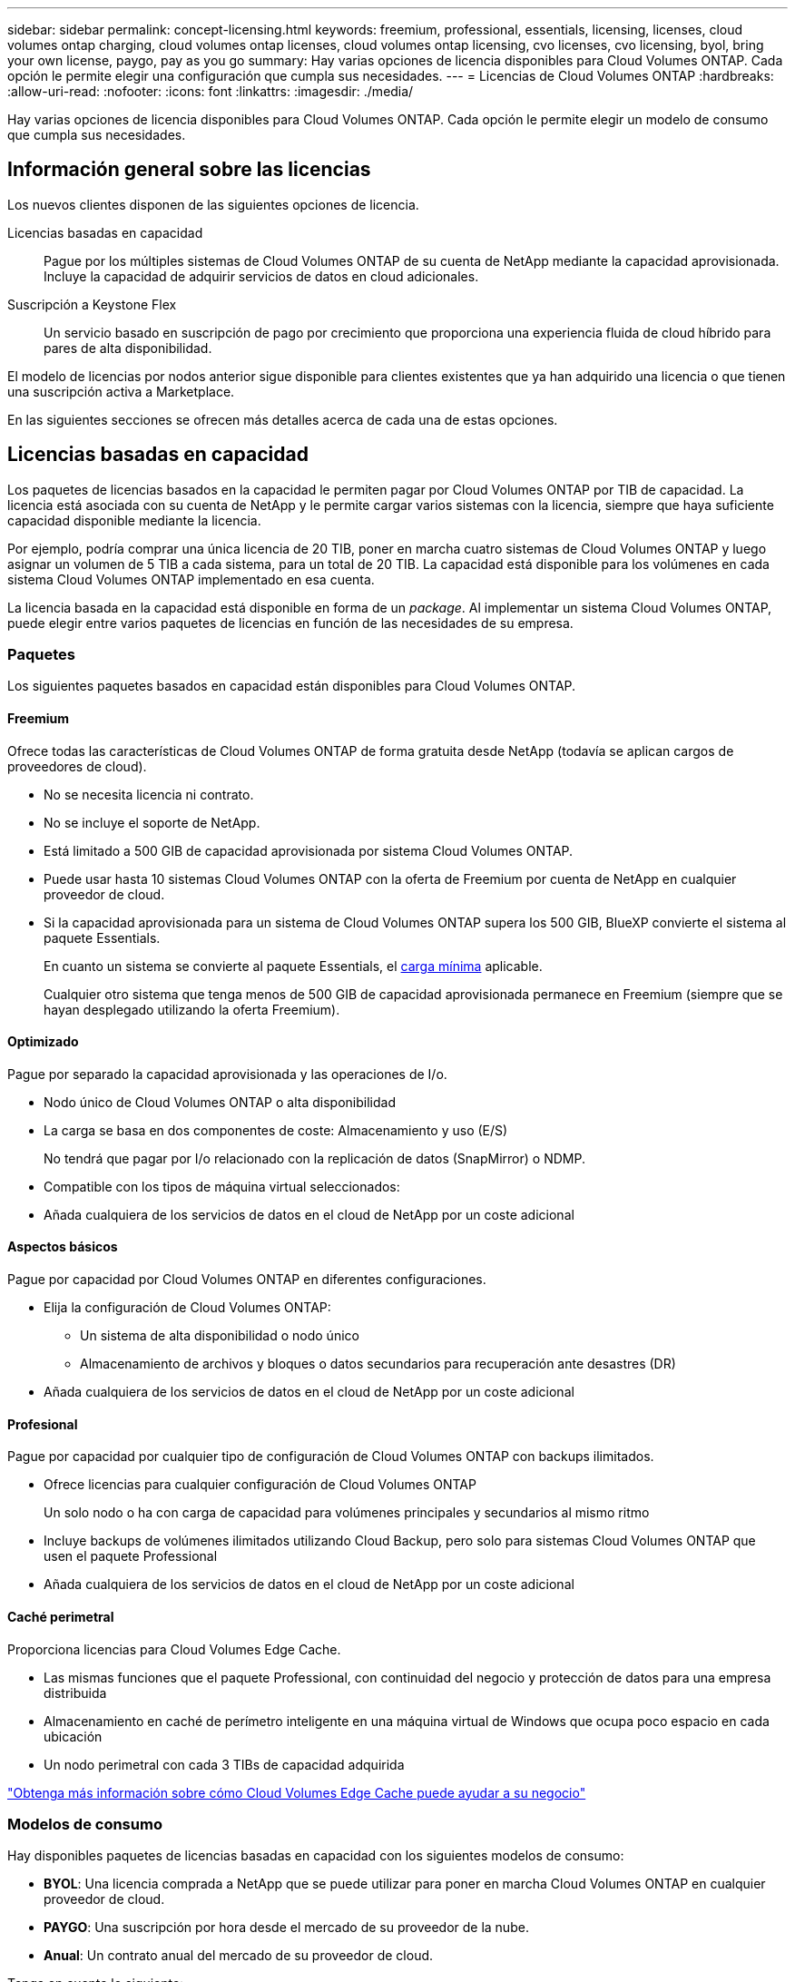---
sidebar: sidebar 
permalink: concept-licensing.html 
keywords: freemium, professional, essentials, licensing, licenses, cloud volumes ontap charging, cloud volumes ontap licenses, cloud volumes ontap licensing, cvo licenses, cvo licensing, byol, bring your own license, paygo, pay as you go 
summary: Hay varias opciones de licencia disponibles para Cloud Volumes ONTAP. Cada opción le permite elegir una configuración que cumpla sus necesidades. 
---
= Licencias de Cloud Volumes ONTAP
:hardbreaks:
:allow-uri-read: 
:nofooter: 
:icons: font
:linkattrs: 
:imagesdir: ./media/


[role="lead"]
Hay varias opciones de licencia disponibles para Cloud Volumes ONTAP. Cada opción le permite elegir un modelo de consumo que cumpla sus necesidades.



== Información general sobre las licencias

Los nuevos clientes disponen de las siguientes opciones de licencia.

Licencias basadas en capacidad:: Pague por los múltiples sistemas de Cloud Volumes ONTAP de su cuenta de NetApp mediante la capacidad aprovisionada. Incluye la capacidad de adquirir servicios de datos en cloud adicionales.
Suscripción a Keystone Flex:: Un servicio basado en suscripción de pago por crecimiento que proporciona una experiencia fluida de cloud híbrido para pares de alta disponibilidad.


El modelo de licencias por nodos anterior sigue disponible para clientes existentes que ya han adquirido una licencia o que tienen una suscripción activa a Marketplace.

En las siguientes secciones se ofrecen más detalles acerca de cada una de estas opciones.



== Licencias basadas en capacidad

Los paquetes de licencias basados en la capacidad le permiten pagar por Cloud Volumes ONTAP por TIB de capacidad. La licencia está asociada con su cuenta de NetApp y le permite cargar varios sistemas con la licencia, siempre que haya suficiente capacidad disponible mediante la licencia.

Por ejemplo, podría comprar una única licencia de 20 TIB, poner en marcha cuatro sistemas de Cloud Volumes ONTAP y luego asignar un volumen de 5 TIB a cada sistema, para un total de 20 TIB. La capacidad está disponible para los volúmenes en cada sistema Cloud Volumes ONTAP implementado en esa cuenta.

La licencia basada en la capacidad está disponible en forma de un _package_. Al implementar un sistema Cloud Volumes ONTAP, puede elegir entre varios paquetes de licencias en función de las necesidades de su empresa.



=== Paquetes

Los siguientes paquetes basados en capacidad están disponibles para Cloud Volumes ONTAP.



==== Freemium

Ofrece todas las características de Cloud Volumes ONTAP de forma gratuita desde NetApp (todavía se aplican cargos de proveedores de cloud).

* No se necesita licencia ni contrato.
* No se incluye el soporte de NetApp.
* Está limitado a 500 GIB de capacidad aprovisionada por sistema Cloud Volumes ONTAP.
* Puede usar hasta 10 sistemas Cloud Volumes ONTAP con la oferta de Freemium por cuenta de NetApp en cualquier proveedor de cloud.
* Si la capacidad aprovisionada para un sistema de Cloud Volumes ONTAP supera los 500 GIB, BlueXP convierte el sistema al paquete Essentials.
+
En cuanto un sistema se convierte al paquete Essentials, el <<Notas sobre la carga,carga mínima>> aplicable.

+
Cualquier otro sistema que tenga menos de 500 GIB de capacidad aprovisionada permanece en Freemium (siempre que se hayan desplegado utilizando la oferta Freemium).





==== Optimizado

Pague por separado la capacidad aprovisionada y las operaciones de I/o.

* Nodo único de Cloud Volumes ONTAP o alta disponibilidad
* La carga se basa en dos componentes de coste: Almacenamiento y uso (E/S)
+
No tendrá que pagar por I/o relacionado con la replicación de datos (SnapMirror) o NDMP.



ifdef::azure[]

* Disponible en Azure Marketplace como oferta de pago por uso o como contrato anual


endif::azure[]

ifdef::gcp[]

* Disponible en Google Cloud Marketplace como oferta de pago por uso o como contrato anual


endif::gcp[]

* Compatible con los tipos de máquina virtual seleccionados:


ifdef::azure[]

* Para Azure: E4s_v3, E4ds_v4, DS4_v2, DS13_v2, E8s_v3, Y E8ds_v4


endif::azure[]

ifdef::gcp[]

* Para Google Cloud: n2-standard-4, n2-standard-8


endif::gcp[]

* Añada cualquiera de los servicios de datos en el cloud de NetApp por un coste adicional




==== Aspectos básicos

Pague por capacidad por Cloud Volumes ONTAP en diferentes configuraciones.

* Elija la configuración de Cloud Volumes ONTAP:
+
** Un sistema de alta disponibilidad o nodo único
** Almacenamiento de archivos y bloques o datos secundarios para recuperación ante desastres (DR)


* Añada cualquiera de los servicios de datos en el cloud de NetApp por un coste adicional




==== Profesional

Pague por capacidad por cualquier tipo de configuración de Cloud Volumes ONTAP con backups ilimitados.

* Ofrece licencias para cualquier configuración de Cloud Volumes ONTAP
+
Un solo nodo o ha con carga de capacidad para volúmenes principales y secundarios al mismo ritmo

* Incluye backups de volúmenes ilimitados utilizando Cloud Backup, pero solo para sistemas Cloud Volumes ONTAP que usen el paquete Professional
* Añada cualquiera de los servicios de datos en el cloud de NetApp por un coste adicional




==== Caché perimetral

Proporciona licencias para Cloud Volumes Edge Cache.

* Las mismas funciones que el paquete Professional, con continuidad del negocio y protección de datos para una empresa distribuida
* Almacenamiento en caché de perímetro inteligente en una máquina virtual de Windows que ocupa poco espacio en cada ubicación
* Un nodo perimetral con cada 3 TIBs de capacidad adquirida


ifdef::azure[]

* Disponible en Azure Marketplace como oferta de pago por uso o como contrato anual


endif::azure[]

ifdef::gcp[]

* Disponible en Google Cloud Marketplace como oferta de pago por uso o como contrato anual


endif::gcp[]

https://cloud.netapp.com/cloud-volumes-edge-cache["Obtenga más información sobre cómo Cloud Volumes Edge Cache puede ayudar a su negocio"^]



=== Modelos de consumo

Hay disponibles paquetes de licencias basadas en capacidad con los siguientes modelos de consumo:

* *BYOL*: Una licencia comprada a NetApp que se puede utilizar para poner en marcha Cloud Volumes ONTAP en cualquier proveedor de cloud.


ifdef::azure[]

+ tenga en cuenta que los paquetes optimizado y Edge Cache no están disponibles con la licencia BYOL.

endif::azure[]

* *PAYGO*: Una suscripción por hora desde el mercado de su proveedor de la nube.
* *Anual*: Un contrato anual del mercado de su proveedor de cloud.


Tenga en cuenta lo siguiente:

* Si adquiere una licencia de NetApp (BYOL), también tendrá que suscribirse a la oferta PAYGO del mercado de su proveedor de cloud.
+
La licencia siempre se cargará primero, pero se cargará a partir de la tarifa por horas en el mercado en estos casos:

+
** Si supera la capacidad de la licencia
** Si el período de su licencia caduca


* Si tiene un contrato anual de un mercado, _All_ los sistemas Cloud Volumes ONTAP que implemente se cobrarán en función de ese contrato. No se puede mezclar y combinar un contrato anual de mercado con su licencia BYOL.




=== Cambio de paquetes

Después de la implementación, puede cambiar el paquete de un sistema Cloud Volumes ONTAP que usa licencias basadas en capacidad. Por ejemplo, si implementó un sistema Cloud Volumes ONTAP con el paquete Essentials, puede cambiarlo por el paquete profesional si se necesita cambiar su empresa.

link:task-manage-capacity-licenses.html["Aprenda a cambiar los métodos de carga"].



=== precios

Para obtener más información sobre los precios, visite https://cloud.netapp.com/pricing?hsCtaTracking=4f8b7b77-8f63-4b73-b5af-ee09eab4fbd6%7C5fefbc99-396c-4084-99e6-f1e22dc8ffe7["Sitio web de NetApp BlueXP"^].



=== Pruebas gratuitas

En la suscripción de pago por uso de su proveedor de cloud, se encuentra disponible una prueba gratuita de 30 días. La prueba gratuita incluye Cloud Volumes ONTAP y Cloud Backup. La prueba comienza cuando usted se suscribe a la oferta en el mercado.

No hay limitaciones de capacidad ni instancia. Puede implementar tantos sistemas Cloud Volumes ONTAP como desee y asignar la misma capacidad que necesite, sin coste alguno durante 30 días. La versión de prueba gratuita se convierte automáticamente en una suscripción por hora pagada después de 30 días.

Cloud Volumes ONTAP no se cobra por hora de licencia de software, pero sí se aplican los costes de infraestructura del proveedor de cloud.


TIP: Recibirá una notificación en BlueXP cuando comience la prueba gratuita, cuando queden 7 días y cuando quede 1 día. Por ejemplo:image:screenshot-free-trial-notification.png["Una captura de pantalla de una notificación en la interfaz BlueXP que indica que sólo quedan 7 días en una prueba gratuita."]



=== Configuraciones admitidas

Los paquetes de licencia basados en capacidad están disponibles con Cloud Volumes ONTAP 9.7 y versiones posteriores.



=== Límite de capacidad

Con este modelo de licencia, cada sistema Cloud Volumes ONTAP individual admite hasta 2 PIB de capacidad mediante discos y segmentación en almacenamiento de objetos.

No hay limitación máxima de capacidad cuando se trata de la propia licencia.



=== Máximo número de sistemas

Con las licencias basadas en capacidad, el número máximo de sistemas Cloud Volumes ONTAP se limita a 20 por cuenta de NetApp. Un _System_ es un par de alta disponibilidad de Cloud Volumes ONTAP, un sistema de nodo único de Cloud Volumes ONTAP o cualquier VM de almacenamiento adicional que cree. La máquina virtual de almacenamiento predeterminada no cuenta para el límite. Este límite se aplica a todos los modelos de licencias.

Por ejemplo, digamos que tenemos tres entornos de trabajo:

* Un sistema Cloud Volumes ONTAP de un solo nodo con una máquina virtual de almacenamiento (esta es la máquina virtual de almacenamiento predeterminada que se crea al implementar Cloud Volumes ONTAP)
+
Este entorno de trabajo cuenta como un solo sistema.

* Un sistema Cloud Volumes ONTAP de un solo nodo con dos máquinas virtuales de almacenamiento (la máquina virtual de almacenamiento predeterminada más una máquina virtual de almacenamiento adicional que creó)
+
Este entorno de trabajo cuenta como dos sistemas: Uno para el sistema de nodo único y otro para el equipo virtual de almacenamiento adicional.

* Un par de alta disponibilidad de Cloud Volumes ONTAP con tres máquinas virtuales de almacenamiento (la máquina virtual de almacenamiento predeterminada y dos máquinas virtuales de almacenamiento adicionales que creó)
+
Este entorno de trabajo cuenta como tres sistemas: Uno para el par de alta disponibilidad y dos para los VM de almacenamiento adicionales.



Esto supone seis sistemas en total. Después, tendrá espacio para 14 sistemas adicionales en su cuenta.

Si tiene una gran puesta en marcha que requiera más de 20 sistemas, póngase en contacto con su representante de cuenta o con su equipo de ventas.

https://docs.netapp.com/us-en/cloud-manager-setup-admin/concept-netapp-accounts.html["Obtenga más información acerca de las cuentas de NetApp"^].



=== Notas sobre la carga

Los siguientes detalles pueden ayudarle a comprender cómo funciona la carga con las licencias basadas en la capacidad.



==== Carga mínima

Hay una carga mínima de 4 TIB para cada máquina virtual de almacenamiento que sirve datos y tiene al menos un volumen primario (lectura y escritura). Si la suma de los volúmenes primarios es inferior a 4 TIB, entonces BlueXP aplica la carga mínima de 4 TIB a esa máquina virtual de almacenamiento.

Si todavía no ha aprovisionado ningún volumen, no se aplicará ningún cargo mínimo.

La carga de capacidad mínima de 4 TIB no se aplica únicamente a equipos virtuales de almacenamiento que contienen volúmenes secundarios (protección de datos). Por ejemplo, si tiene una máquina virtual de almacenamiento con 1 TIB de datos secundarios, entonces sólo estará cargado por ese 1 TIB de datos.



==== Sobrerajes

Si sobrepasa su capacidad de BYOL o si la licencia caduca, se le cobrará por exceso a la tarifa por horas en función de su suscripción al mercado.



==== Paquete Essentials

Con el paquete Essentials, se factura por el tipo de puesta en marcha (ha o nodo único) y el tipo de volumen (principal o secundario). Por ejemplo, _Essentials ha_ tiene precios diferentes que _Essentials Secondary ha_.

Si ha comprado una licencia Essentials de NetApp (BYOL) y supera la capacidad con licencia para esa implementación y ese tipo de volumen, Digital Wallet cobra un exceso con una licencia Essentials con precios más elevados (si tiene una). Esto sucede porque primero utilizamos la capacidad disponible que ya ha adquirido como capacidad prepagada antes de cobrar por el mercado. Cobrar al mercado agregaría costos a su factura mensual.

Veamos un ejemplo. Supongamos que tiene las siguientes licencias para el paquete Essentials:

* Licencia de 500 TIB _Essentials Secondary ha_ que tiene 500 TIB de capacidad comprometida
* Licencia de 500 TIB _Essentials Single Node_ que sólo tiene 100 TIB de capacidad comprometida


Se aprovisionan otros 50 TIB en un par de alta disponibilidad con volúmenes secundarios. En lugar de cargar esos 50 TIB a PAYGO, Digital Wallet carga el exceso de 50 TIB contra la licencia _Essentials Single Node_. El precio de la licencia es superior al de _Essentials Secondary ha_, pero es más barato que la tasa de PAYGO.

En la cartera digital, se mostrarán 50 TIB cargados con la licencia _Essentials Single Node_.



==== Máquinas virtuales de almacenamiento

* No existen costes adicionales de licencia para máquinas virtuales de almacenamiento que sirven datos (SVM) adicionales, pero hay un cargo mínimo de 4 TIB por SVM que sirve datos.
* Las SVM de recuperación ante desastres se cobran según la capacidad aprovisionada.




==== Parejas de HA

Para parejas de alta disponibilidad, solo paga por la capacidad aprovisionada en un nodo. No está cargado por datos que se reflejan de forma síncrona en el nodo del partner.



==== Volúmenes FlexClone y FlexCache

* No tendrá que pagar por la capacidad que utilizan los volúmenes FlexClone.
* Los volúmenes de FlexCache de origen y destino se consideran datos principales y se cobran según el espacio aprovisionado.




=== Cómo comenzar

Descubra cómo empezar a utilizar las licencias basadas en capacidad:

ifdef::aws[]

* link:task-set-up-licensing-aws.html["Configure las licencias para Cloud Volumes ONTAP en AWS"]


endif::aws[]

ifdef::azure[]

* link:task-set-up-licensing-azure.html["Configure las licencias para Cloud Volumes ONTAP en Azure"]


endif::azure[]

ifdef::gcp[]

* link:task-set-up-licensing-google.html["Configure las licencias para Cloud Volumes ONTAP en Google Cloud"]


endif::gcp[]



== Suscripción a Keystone Flex

Un servicio basado en suscripción de pago por crecimiento que ofrece una experiencia fluida de cloud híbrido para aquellos que prefieran los modelos de consumo de gastos operativos como arrendamiento o gastos de capital iniciales.

La carga se basa en el tamaño de la capacidad comprometida de uno o varios pares de alta disponibilidad Cloud Volumes ONTAP de su suscripción Keystone Flex.

La capacidad aprovisionada para cada volumen se agrega y se compara con la capacidad comprometida de su suscripción a Keystone Flex periódicamente y los excesos se cargan como ráfaga en su suscripción de Keystone Flex.

https://www.netapp.com/services/subscriptions/keystone/flex-subscription/["Obtenga más información sobre las suscripciones a Keystone Flex"^].



=== Configuraciones admitidas

Las suscripciones Keystone Flex son compatibles con los pares de alta disponibilidad. Esta opción de licencia no es compatible por el momento con los sistemas de un solo nodo.



=== Límite de capacidad

Cada sistema individual de Cloud Volumes ONTAP admite hasta 2 PIB de capacidad mediante discos y organización en niveles en el almacenamiento de objetos.



=== Cómo comenzar

Descubra cómo comenzar a utilizar una suscripción a Keystone Flex:

ifdef::aws[]

* link:task-set-up-licensing-aws.html["Configure las licencias para Cloud Volumes ONTAP en AWS"]


endif::aws[]

ifdef::azure[]

* link:task-set-up-licensing-azure.html["Configure las licencias para Cloud Volumes ONTAP en Azure"]


endif::azure[]

ifdef::gcp[]

* link:task-set-up-licensing-google.html["Configure las licencias para Cloud Volumes ONTAP en Google Cloud"]


endif::gcp[]



== Licenciamiento por nodos

La licencia basada en nodos es el modelo de licencia de la generación anterior que le permitió obtener licencias de Cloud Volumes ONTAP por nodo. Este modelo de licencia no está disponible para nuevos clientes y no hay pruebas gratuitas disponibles. La carga por nodos se ha sustituido por los métodos de carga por capacidad descritos anteriormente.

La licencia basada en nodos sigue estando disponible para los clientes existentes:

* Si tiene una licencia activa, BYOL solo está disponible para renovaciones de licencias.
* Si dispone de una suscripción activa a Marketplace, el cobro seguirá estando disponible a través de esa suscripción.




== Conversiones de licencias

No se admite la conversión de un sistema Cloud Volumes ONTAP existente a otro método de licencia. Los tres métodos de licencia actuales son las licencias basadas en capacidad, las suscripciones de Keystone Flex y las licencias basadas en nodos. Por ejemplo, no se puede convertir un sistema de licencias basadas en nodos a licencias basadas en capacidad (y viceversa).

Si desea realizar la transición a otro método de licencia, puede adquirir una licencia, implementar un nuevo sistema Cloud Volumes ONTAP con esa licencia y, a continuación, replicar los datos en ese nuevo sistema.

Tenga en cuenta que no se admite la conversión de un sistema de licencias de PAYGO a licencias de subnodo BYOL (y viceversa). Debe poner en marcha un nuevo sistema y replicar los datos en él. link:task-manage-node-licenses.html["Aprenda a cambiar entre PAYGO y BYOL"].
